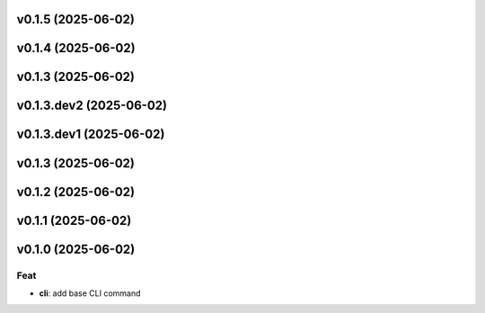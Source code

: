 v0.1.5 (2025-06-02)
===================

v0.1.4 (2025-06-02)
===================

v0.1.3 (2025-06-02)
===================

v0.1.3.dev2 (2025-06-02)
========================

v0.1.3.dev1 (2025-06-02)
========================

v0.1.3 (2025-06-02)
===================

v0.1.2 (2025-06-02)
===================

v0.1.1 (2025-06-02)
===================

v0.1.0 (2025-06-02)
===================

Feat
----

- **cli**: add base CLI command
